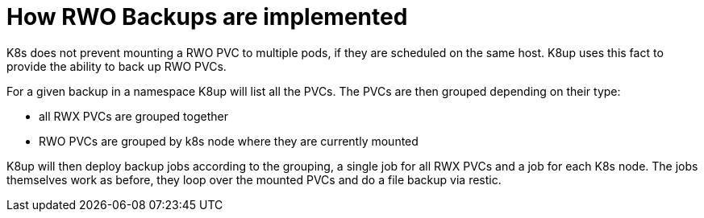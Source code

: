= How RWO Backups are implemented

K8s does not prevent mounting a RWO PVC to multiple pods, if they are scheduled on the same host.
K8up uses this fact to provide the ability to back up RWO PVCs.

For a given backup in a namespace K8up will list all the PVCs.
The PVCs are then grouped depending on their type:

* all RWX PVCs are grouped together
* RWO PVCs are grouped by k8s node where they are currently mounted

K8up will then deploy backup jobs according to the grouping, a single job for all RWX PVCs and a job for each K8s node.
The jobs themselves work as before, they loop over the mounted PVCs and do a file backup via restic.
